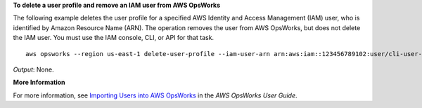 **To delete a user profile and remove an IAM user from AWS OpsWorks**

The following example deletes the user profile for a specified AWS Identity and Access Management
(IAM) user, who
is identified by Amazon Resource Name (ARN). The operation removes the user from AWS OpsWorks, but
does not delete the IAM user. You must use the IAM console, CLI, or API for that task. ::

  aws opsworks --region us-east-1 delete-user-profile --iam-user-arn arn:aws:iam::123456789102:user/cli-user-test

*Output*: None.

**More Information**

For more information, see `Importing Users into AWS OpsWorks`_ in the *AWS OpsWorks User Guide*.

.. _`Importing Users into AWS OpsWorks`: http://docs.aws.amazon.com/opsworks/latest/userguide/opsworks-security-users-manage-import.html

